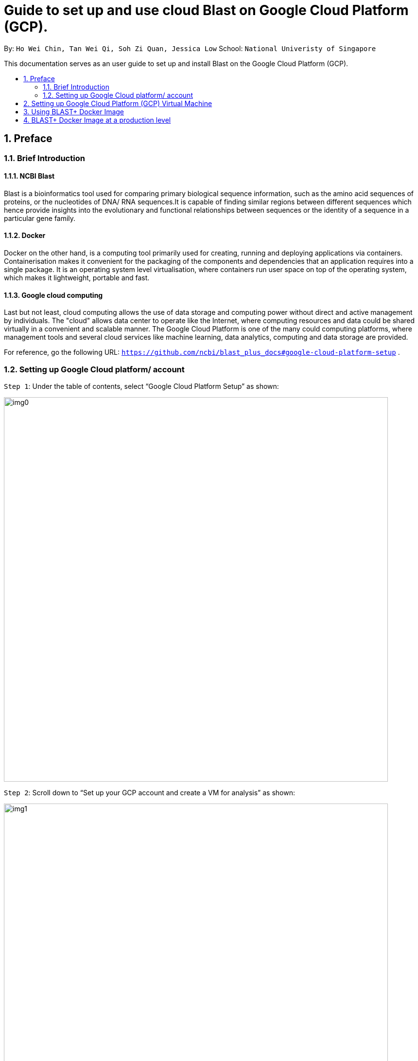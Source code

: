 = Guide to set up and use cloud Blast on Google Cloud Platform (GCP). 
:site-section: UserGuide
:toc:
:toc-title:
:toc-placement: preamble
:sectnums:
:imagesDir: image
:stylesDir: stylesheets
:xrefstyle: full
:experimental:
ifdef::env-github[]
:tip-caption: :bulb:
:note-caption: :information_source:
endif::[]

By: `Ho Wei Chin, Tan Wei Qi, Soh Zi Quan, Jessica Low` School: `National Univeristy of Singapore`

This documentation serves as an user guide to set up and install Blast on the Google Cloud Platform (GCP).

== Preface

=== Brief Introduction

==== NCBI Blast
Blast is a bioinformatics tool used for comparing primary biological sequence information, such as the amino acid sequences of proteins, or the nucleotides of DNA/ RNA sequences.It is capable of finding similar regions between different sequences which hence provide insights into the evolutionary and functional relationships between sequences or the identity of a sequence in a particular gene family. 

==== Docker
Docker on the other hand, is a computing tool primarily used for creating, running and deploying applications via containers. Containerisation makes it convenient for the packaging of the components and dependencies that an application requires into a single package. It is an operating system level virtualisation, where containers run user space on top of the operating system, which makes it lightweight, portable and fast.

==== Google cloud computing 
Last but not least, cloud computing allows the use of data storage and computing power without direct and active management by individuals. The "cloud" allows data center to operate like the Internet, where computing resources and data could be shared virtually in a convenient and scalable manner. The Google Cloud Platform is one of the many could computing platforms, where management tools and several cloud services like machine learning, data analytics, computing and data storage are provided.

For reference, go the following URL: `https://github.com/ncbi/blast_plus_docs#google-cloud-platform-setup` .

=== Setting up Google Cloud platform/ account

`Step 1`: Under the table of contents, select “Google Cloud Platform Setup” as shown:

image::img0.PNG[width="790"]

`Step 2`: Scroll down to “Set up your GCP account and create a VM for analysis” as shown:

image::img1.PNG[width="790"]

`Step 3`: Follow the instructions in that section to set up your trial GCP account.

== Setting up Google Cloud Platform (GCP) Virtual Machine

Note: This guide assumes the user has set up their GCP account. Otherwise, the user should look at section Preface to set up his or her GCP account.

`Step 1`: Create a GCP Virtual Machine (VM) running Ubuntu 18.04LTS

On the GCP welcome screen panel, click on "Computer Engine", followed by clicking on "VM instances".

image::img2.PNG[width="350", height="350"]

1. Click on the blue "CREATE" buton on the top bar.
2. Fill up the sections with the parameters as shown in the image below, and an estimated cost will be displayed at the right side.
(Note that creating a VM in the same region as storage can provide a better performance.)
3. Finally, click on the blue "CREATE" button at the bottom, which will create and start the VM.

image::img3.PNG[width="790", height="800"]


If you are met with any problems, detailed instructions for creating a GCP account and lauching VM can be found at this link here: `https://cloud.google.com/compute/docs/quickstart-linux`.

`Step 2`: Accessing a GCP VM from a local machine

Upon successful creation of the GCP VM, we must access it from our local computer via SSH. This is done by clicking on the "SSH" button under the "Connect" column.

image::img4.PNG[width="790"]

Now the command shell should be running and you are ready to proceed. **Remember to stop the VM by running the command `sudo shutdown -h now` to prevent incurring additional cost.** You can start the VM again by connecting through SSH.

== Using BLAST+ Docker Image

`Step 1`: Docker has to be installed in our GCP VM as an application.

image::img7.PNG[width="790"]

Now run `docker run hello-world` to ensure correct installation of Docker.

**Upon successful installation:** Your command shell should look something like this.

image::img5.PNG[width="600"]

**If you encounter any errors:** Run the command `sudo chmod 666 /var/run/docker.sock` after `sudo usermod -aG docker $USER` and try again.

image::img6.PNG[width="790"]

`Step 2`: Import sequences and create a BLAST database.

In this example, we will be using the following input data to demostrate a working blast server on cloud.

- Query: 1 sequence, 44 nucleotides, filse size 0.2KB
- Database: 7 seqencees, 922 nucleotides, filse size 1.7kb

Firstly, we have to fetch query and database sequences, followed by creating a custom BLAST database.

image::img8.PNG[width="790"]

Your command shell should look like this after each line of code is executed.

image::img8.1.PNG[width="790"]

This will end with the command `Digest: sha256:80410592eadbc4155f4b9b42e6fabad90d5a23832d5d889cef94fa4f6680a781
Status: Downloaded newer image for ncbi/blast:latest` to signify completion.

image::img8.2.PNG[width="790"]

Next, we have to verify the customised BLAST database created above. These commands will display the accessions, sequence length, and common name of the sequences in the database.

image::img9.PNG[width="790"]

Your command shell should look like this after running the code.

image::img9.1.PNG[width="790"]

Alternatively, you can download performatted BLAST databases from Google Cloud Bucket. These are the BLAST databases available for download.

image::img10.PNG[width="790"]

`Step 3`: Run BLAST

The first 2 mounts provide access to BLAST databases, the 3rd mount provide access to our query sequence(s), and the 4th mount provides a directory to save our output reusults.

image::img12.PNG[width="790"]

To view the content of our output file we run the command `$HOME/results/blastp.out`.

image::img11.PNG[width="790"]
image::img11.1.PNG[width="500"]

`Step 4`: Stop the GCP instance

Remember to stop our GCP VM to prevent incurring additional cost. This can be down by selecting the "stop" button under the dropdown button beside the "Connect" column.

== BLAST+ Docker Image at a production level

This section demonstrates the scalability of BLAST+ Docker image. Inputs of different sizes are tested with BLAST+ Docker Image to analyse the time required to download the nucleotide collection database. The input file used here contains 28 samples (multi-fasta files) with de novo aligned contigs from this research: https://www.ncbi.nlm.nih.gov/pubmed/31040829 

Three analysis will thus be carried out :
1) Analysis on only sample 1
2) Analysis on samples 1 to 5
3) Analysis on all 28 samples

`Step 1`: Prepare directories and import sequences for processing

image::img15.PNG[width="790"]

Note: if you have run the previous commands to implement BLAST+ Docker, these directories would already be created.

After running these commands, you should obtain these files:

image::img13.PNG[width="790"]

image::img14.PNG[width="790"]

`Step 2`: Prepare input query files for the 3 respective analysis

Here, we prepare three input query files: 1 for only sample 1, 1 for samples 1 to 5 and the last one for all 28 samples. Thereafter, we copy these input query file into our query directory as well.

image::img16.PNG[width="790"]

`Step 3`: Download nt_v5 BLAST database from GCP

To look at the BLAST database available for download from GCP, run this command:

image::img17.PNG[width="790"]

Thereafter, run this command to download the nt_v5 BLAST database from GCP:

image::img18.PNG[width="790"]

The database will be stored in the directory blastdb and the data will look somewhat like the image below (but much more when fully complete):

image::img21.PNG[width="790"]

To check directory size of containing nt_v5 and the three query input files, run this command:

image::img19.PNG[width="790"]

`Step 4`: Running Blast for the three input query files

The following codes runs blast for the three different input query files:

image::img20.PNG[width="790"]



